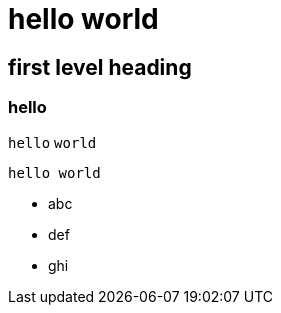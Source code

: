 = hello world
:hp-alt-title: My English Title

== first level heading

:hp-image: a-cover-image.jpg

:published_at: 2016-09-30

:hp-tags: abc, def 

### hello

`hello` `world`

    hello world
    
* abc
* def
* ghi